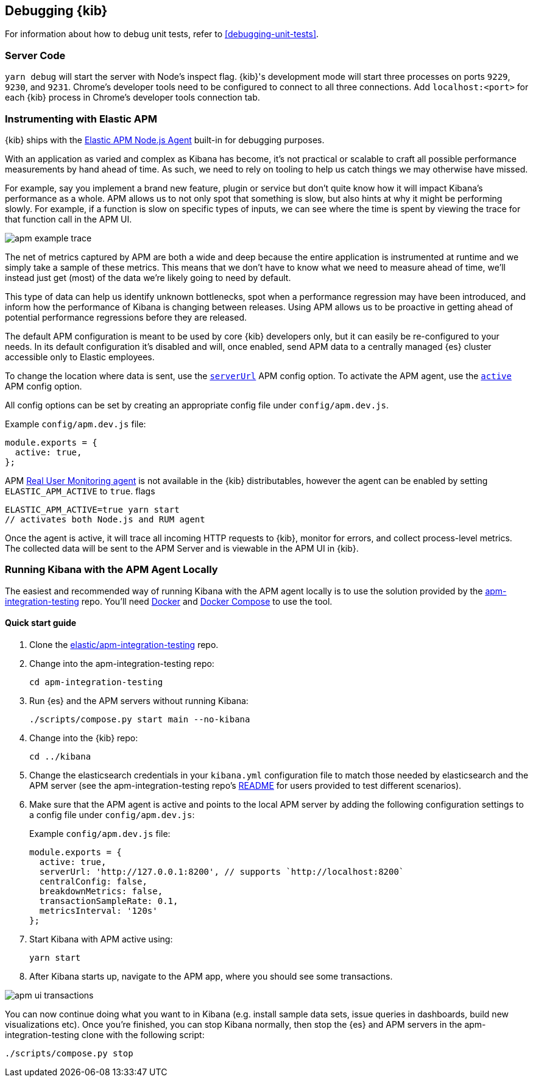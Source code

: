 [[kibana-debugging]]
== Debugging {kib}

For information about how to debug unit tests, refer to <<debugging-unit-tests>>.

[discrete]
=== Server Code

`yarn debug` will start the server with Node's inspect flag. {kib}'s development mode will start three processes on ports `9229`, `9230`, and `9231`. Chrome's developer tools need to be configured to connect to all three connections. Add `localhost:<port>` for each {kib} process in Chrome's developer tools connection tab.

[discrete]
=== Instrumenting with Elastic APM

{kib} ships with the
https://github.com/elastic/apm-agent-nodejs[Elastic APM Node.js Agent]
built-in for debugging purposes.

With an application as varied and complex as Kibana has become, it's not practical or scalable to craft all possible performance measurements by hand ahead of time. As such, we need to rely on tooling to help us catch things we may otherwise have missed.

For example, say you implement a brand new feature, plugin or service but don't quite know how it will impact Kibana's performance as a whole. APM allows us to not only spot that something is slow, but also hints at why it might be performing slowly. For example, if a function is slow on specific types of inputs, we can see where the time is spent by viewing the trace for that function call in the APM UI.

image::images/apm_example_trace.png[]

The net of metrics captured by APM are both a wide and deep because the entire application is instrumented at runtime and we simply take a sample of these metrics. This means that we don't have to know what we need to measure ahead of time, we'll instead just get (most) of the data we're likely going to need by default.

This type of data can help us identify unknown bottlenecks, spot when a performance regression may have been introduced, and inform how the performance of Kibana is changing between releases. Using APM allows us to be proactive in getting ahead of potential performance regressions before they are released.

The default APM configuration is meant to be used by core {kib} developers
only, but it can easily be re-configured to your needs. In its default
configuration it’s disabled and will, once enabled, send APM data to a
centrally managed {es} cluster accessible only to Elastic
employees.

To change the location where data is sent, use the
https://www.elastic.co/guide/en/apm/agent/nodejs/current/configuration.html#server-url[`serverUrl`]
APM config option. To activate the APM agent, use the
https://www.elastic.co/guide/en/apm/agent/nodejs/current/configuration.html#active[`active`]
APM config option.

All config options can be set by
creating an appropriate config file under `config/apm.dev.js`. 

Example `config/apm.dev.js` file:

[source,js]
----
module.exports = {
  active: true,
};
----

APM
https://www.elastic.co/guide/en/apm/agent/rum-js/current/index.html[Real
User Monitoring agent] is not available in the {kib} distributables,
however the agent can be enabled by setting `ELASTIC_APM_ACTIVE` to
`true`. flags

....
ELASTIC_APM_ACTIVE=true yarn start
// activates both Node.js and RUM agent
....

Once the agent is active, it will trace all incoming HTTP requests to
{kib}, monitor for errors, and collect process-level metrics. The
collected data will be sent to the APM Server and is viewable in the APM
UI in {kib}.

[discrete]
=== Running Kibana with the APM Agent Locally

The easiest and recommended way of running Kibana with the APM agent locally is to use the solution provided by the https://github.com/elastic/apm-integration-testing[apm-integration-testing] repo. You’ll need https://www.docker.com/community-edition[Docker] and https://docs.docker.com/compose/install/[Docker Compose] to use the tool.

[discrete]
==== Quick start guide

. Clone the https://github.com/elastic/apm-integration-testing[elastic/apm-integration-testing] repo.
. Change into the apm-integration-testing repo: 
+
[source,bash]
----
cd apm-integration-testing
----

. Run {es} and the APM servers without running Kibana:
+
[source,bash]
----
./scripts/compose.py start main --no-kibana
----

. Change into the {kib} repo:
+
[source,bash]
----
cd ../kibana
----

. Change the elasticsearch credentials in your `kibana.yml` configuration file to match those needed by elasticsearch and the APM server (see the apm-integration-testing repo's https://github.com/elastic/apm-integration-testing#logging-in[README] for users provided to test different scenarios).
. Make sure that the APM agent is active and points to the local APM server by adding the following configuration settings to a config file under `config/apm.dev.js`:
+
Example `config/apm.dev.js` file:
+
[source,js]
----
module.exports = {
  active: true,
  serverUrl: 'http://127.0.0.1:8200', // supports `http://localhost:8200`
  centralConfig: false,
  breakdownMetrics: false,
  transactionSampleRate: 0.1,
  metricsInterval: '120s'
};
----

. Start Kibana with APM active using: 
+
[source,bash]
----
yarn start
----

. After Kibana starts up, navigate to the APM app, where you should see some transactions.

image::images/apm_ui_transactions.png[]

You can now continue doing what you want to in Kibana (e.g. install sample data sets, issue queries in dashboards, build new visualizations etc).
Once you're finished, you can stop Kibana normally, then stop the {es} and APM servers in the apm-integration-testing clone with the following script:

[source,bash]
----
./scripts/compose.py stop
----
